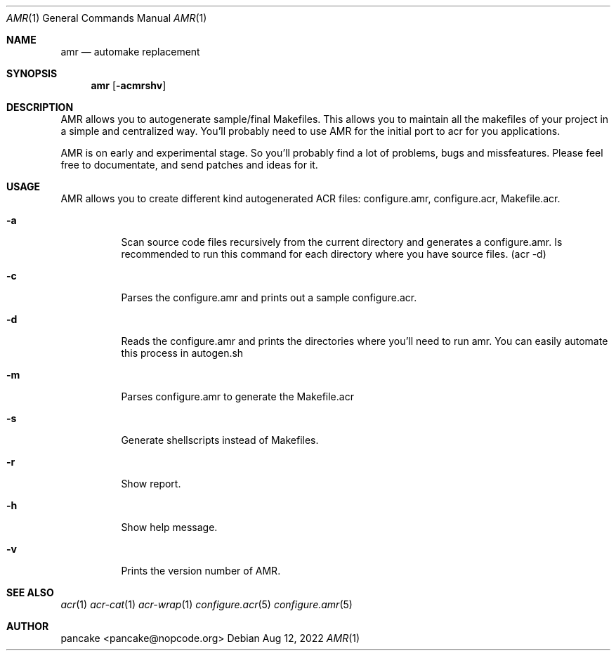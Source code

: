 .Dd Aug 12, 2022
.Dt AMR 1
.Os
.Sh NAME
.Nm amr
.Nd automake replacement
.Sh SYNOPSIS
.Nm amr
.Op Fl acmrshv
.Sh DESCRIPTION
AMR allows you to autogenerate sample/final Makefiles. This allows
you to maintain all the makefiles of your project in a simple and
centralized way. You'll probably need to use AMR for the initial
port to acr for you applications.
.Pp
AMR is on early and experimental stage. So you'll probably find a lot
of problems, bugs and missfeatures. Please feel free to documentate,
and send patches and ideas for it.
.Sh USAGE
AMR allows you to create different kind autogenerated ACR files:
configure.amr, configure.acr, Makefile.acr.
.Bl -tag -width indent
.It Fl a
Scan source code files recursively from the current directory and generates
a configure.amr. Is recommended to run this command for each directory
where you have source files. (acr \-d)
.It Fl c
Parses the configure.amr and prints out a sample configure.acr.
.It Fl d
Reads the configure.amr and prints the directories where you'll need to run
amr. You can easily automate this process in autogen.sh
.It Fl m
Parses configure.amr to generate the Makefile.acr
.It Fl s
Generate shellscripts instead of Makefiles.
.It Fl r
Show report.
.It Fl h
Show help message.
.It Fl v
Prints the version number of AMR.
.El
.Sh SEE ALSO
.Xr acr 1
.Xr acr-cat 1
.Xr acr-wrap 1
.Xr configure.acr 5
.Xr configure.amr 5
.Sh AUTHOR
pancake <pancake@nopcode.org>
